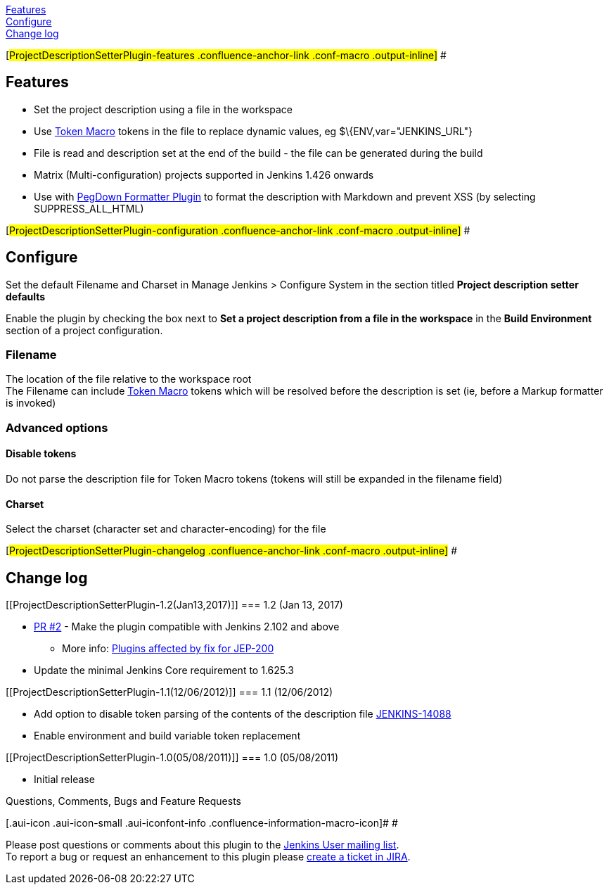 https://wiki.jenkins-ci.org/display/JENKINS/Project+Description+Setter+Plugin#ProjectDescriptionSetterPlugin-features[Features] +
https://wiki.jenkins-ci.org/display/JENKINS/Project+Description+Setter+Plugin#ProjectDescriptionSetterPlugin-configuration[Configure] +
https://wiki.jenkins-ci.org/display/JENKINS/Project+Description+Setter+Plugin#ProjectDescriptionSetterPlugin-changelog[Change
log]

[#ProjectDescriptionSetterPlugin-features .confluence-anchor-link .conf-macro .output-inline]#
#

[[ProjectDescriptionSetterPlugin-Features]]
== Features

* Set the project description using a file in the workspace
* Use
https://wiki.jenkins-ci.org/display/JENKINS/Token+Macro+Plugin[Token
Macro] tokens in the file to replace dynamic values, eg
$\{ENV,var="JENKINS_URL"}
* File is read and description set at the end of the build - the file
can be generated during the build
* Matrix (Multi-configuration) projects supported in Jenkins 1.426
onwards
* Use with
https://wiki.jenkins-ci.org/display/JENKINS/PegDown+Formatter+Plugin[PegDown
Formatter Plugin] to format the description with Markdown and prevent
XSS (by selecting SUPPRESS_ALL_HTML)

[#ProjectDescriptionSetterPlugin-configuration .confluence-anchor-link .conf-macro .output-inline]#
#

[[ProjectDescriptionSetterPlugin-Configure]]
== Configure

Set the default Filename and Charset in Manage Jenkins > Configure
System in the section titled *Project description setter defaults*

Enable the plugin by checking the box next to *Set a project description
from a file in the workspace* in the *Build Environment* section of a
project configuration.

[[ProjectDescriptionSetterPlugin-Filename]]
=== Filename

The location of the file relative to the workspace root +
The Filename can include
https://wiki.jenkins-ci.org/display/JENKINS/Token+Macro+Plugin[Token
Macro] tokens which will be resolved before the description is set (ie,
before a Markup formatter is invoked)

[[ProjectDescriptionSetterPlugin-Advancedoptions]]
=== Advanced options

[[ProjectDescriptionSetterPlugin-Disabletokens]]
==== Disable tokens

Do not parse the description file for Token Macro tokens (tokens will
still be expanded in the filename field)

[[ProjectDescriptionSetterPlugin-Charset]]
==== Charset

Select the charset (character set and character-encoding) for the file

[#ProjectDescriptionSetterPlugin-changelog .confluence-anchor-link .conf-macro .output-inline]#
#

[[ProjectDescriptionSetterPlugin-Changelog]]
== Change log

[[ProjectDescriptionSetterPlugin-1.2(Jan13,2017)]]
=== 1.2 (Jan 13, 2017)

* https://github.com/jenkinsci/project-description-setter-plugin/pull/2[PR
#2] - Make the plugin compatible with Jenkins 2.102 and above +
** More info:
https://wiki.jenkins-ci.org/display/JENKINS/Plugins+affected+by+fix+for+JEP-200[Plugins
affected by fix for JEP-200]
* Update the minimal Jenkins Core requirement to 1.625.3

[[ProjectDescriptionSetterPlugin-1.1(12/06/2012)]]
=== 1.1 (12/06/2012)

* Add option to disable token parsing of the contents of the description
file https://issues.jenkins-ci.org/browse/JENKINS-14088[JENKINS-14088]
* Enable environment and build variable token replacement

[[ProjectDescriptionSetterPlugin-1.0(05/08/2011)]]
=== 1.0 (05/08/2011)

* Initial release

Questions, Comments, Bugs and Feature Requests

[.aui-icon .aui-icon-small .aui-iconfont-info .confluence-information-macro-icon]#
#

Please post questions or comments about this plugin to the
http://jenkins-ci.org/content/mailing-lists[Jenkins User mailing
list]. +
To report a bug or request an enhancement to this plugin please
http://issues.jenkins-ci.org/browse/JENKINS/component/15903[create a
ticket in JIRA].

